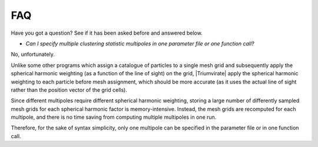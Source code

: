 ***
FAQ
***

Have you got a question? See if it has been asked before and answered below.

- *Can I specify multiple clustering statistic multipoles in one parameter
  file or one function call?*

No, unfortunately.

Unlike some other programs which assign a catalogue of particles to a
single mesh grid and subsequently apply the spherical harmonic weighting
(as a function of the line of sight) on the grid, |Triumvirate| apply
the spherical harmonic weighting to each particle before mesh assignment,
which should be more accurate (as it uses the actual line of sight rather
than the position vector of the grid cells).

Since different multipoles require different spherical harmonic weighting,
storing a large number of differently sampled mesh grids for each spherical
harmonic factor is memory-intensive. Instead, the mesh grids are recomputed
for each multipole, and there is no time saving from computing multiple
multipoles in one run.

Therefore, for the sake of syntax simplicity, only one multipole can be
specified in the parameter file or in one function call.


.. |Triumvirate| raw:: html

    <span style="font-variant: small-caps">Triumvirate</span>
